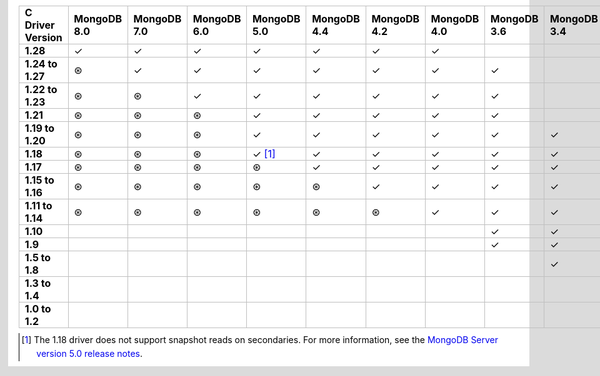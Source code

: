 .. sharedinclude:: dbx/compatibility-table-legend.rst

.. list-table::
   :header-rows: 1
   :stub-columns: 1
   :class: compatibility-large

   * - C Driver Version
     - MongoDB 8.0
     - MongoDB 7.0
     - MongoDB 6.0
     - MongoDB 5.0
     - MongoDB 4.4
     - MongoDB 4.2
     - MongoDB 4.0
     - MongoDB 3.6
     - MongoDB 3.4
     - MongoDB 3.2
     - MongoDB 3.0
     - MongoDB 2.6
   * - 1.28
     - ✓
     - ✓
     - ✓
     - ✓
     - ✓
     - ✓
     - ✓
     - 
     -
     -
     -
     -
   * - 1.24 to 1.27
     - ⊛
     - ✓
     - ✓
     - ✓
     - ✓
     - ✓
     - ✓
     - ✓
     -
     -
     -
     -
   * - 1.22 to 1.23
     - ⊛
     - ⊛
     - ✓
     - ✓
     - ✓
     - ✓
     - ✓
     - ✓
     -
     -
     -
     -
   * - 1.21
     - ⊛
     - ⊛
     - ⊛
     - ✓
     - ✓
     - ✓
     - ✓
     - ✓
     -
     -
     -
     -
   * - 1.19 to 1.20
     - ⊛
     - ⊛
     - ⊛
     - ✓
     - ✓
     - ✓
     - ✓
     - ✓
     - ✓
     - ✓
     - ✓
     -
   * - 1.18
     - ⊛
     - ⊛
     - ⊛
     - ✓ [#c-1.18-driver-support]_
     - ✓
     - ✓
     - ✓
     - ✓
     - ✓
     - ✓
     - ✓
     -
   * - 1.17
     - ⊛
     - ⊛
     - ⊛
     - ⊛
     - ✓
     - ✓
     - ✓
     - ✓
     - ✓
     - ✓
     - ✓
     -
   * - 1.15 to 1.16
     - ⊛
     - ⊛
     - ⊛
     - ⊛
     - ⊛
     - ✓
     - ✓
     - ✓
     - ✓
     - ✓
     - ✓
     -
   * - 1.11 to 1.14
     - ⊛
     - ⊛
     - ⊛
     - ⊛
     - ⊛
     - ⊛
     - ✓
     - ✓
     - ✓
     - ✓
     - ✓
     -
   * - 1.10
     -
     -
     -
     -
     -
     -
     -
     - ✓
     - ✓
     - ✓
     - ✓
     -
   * - 1.9
     -
     -
     -
     -
     -
     -
     -
     - ✓
     - ✓
     - ✓
     - ✓
     - ✓
   * - 1.5 to 1.8
     -
     -
     -
     -
     -
     -
     -
     -
     - ✓
     - ✓
     - ✓
     - ✓
   * - 1.3 to 1.4
     -
     -
     -
     -
     -
     -
     -
     -
     -
     - ✓
     - ✓
     - ✓
   * - 1.0 to 1.2
     -
     -
     -
     -
     -
     -
     -
     -
     -
     -
     - ✓
     - ✓

.. [#c-1.18-driver-support] The 1.18 driver does not support snapshot reads
   on secondaries. For more information, see the
   `MongoDB Server version 5.0 release notes <https://www.mongodb.com/docs/v5.0/release-notes/5.0/#snapshots>`__.
